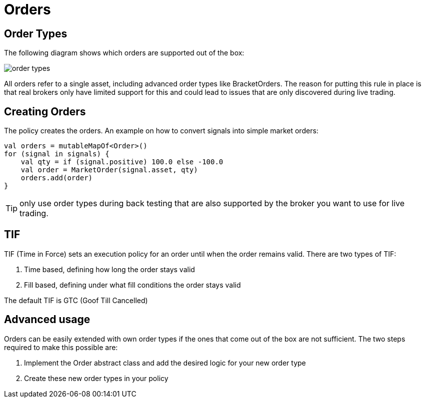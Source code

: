 = Orders
:source-highlighter: rouge
:icons: font
:jbake-date: 2020-01-15

== Order Types
The following diagram shows which orders are supported out of the box:

image::order_types.png[]

All orders refer to a single asset, including advanced order types like BracketOrders. The reason for putting this rule
in place is that real brokers only have limited support for this and could lead to issues that are only discovered during live trading.


== Creating Orders
The policy creates the orders. An example on how to convert signals into simple market orders:

[source, kotlin]
----
val orders = mutableMapOf<Order>()
for (signal in signals) {
    val qty = if (signal.positive) 100.0 else -100.0
    val order = MarketOrder(signal.asset, qty)
    orders.add(order)
}
----


TIP: only use order types during back testing that are also supported by the broker you want to use for live trading.


== TIF
TIF (Time in Force) sets an execution policy for an order until when the order remains valid. There are two types of TIF:

. Time based, defining how long the order stays valid
. Fill based, defining under what fill conditions the order stays valid

The default TIF is GTC (Goof Till Cancelled)


== Advanced usage
Orders can be easily extended with own order types if the ones that come out of the box are not sufficient. The two steps required to make this possible are:

. Implement the Order abstract class and add the desired logic for your new order type
. Create these new order types in your policy



